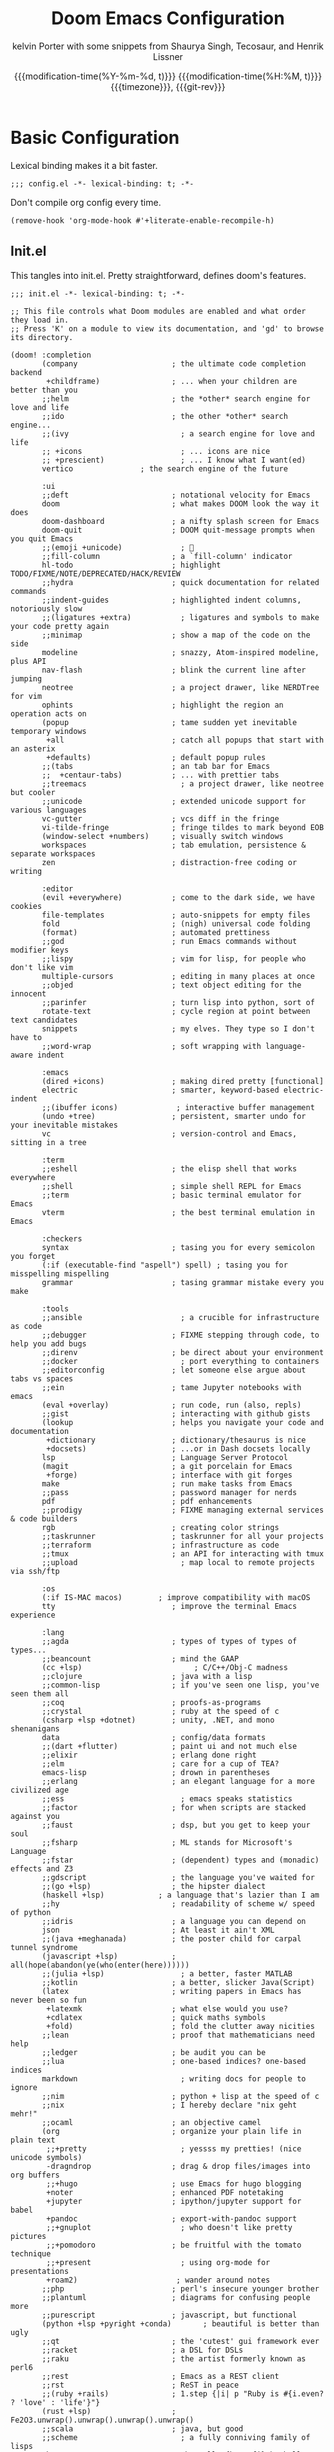 #+title: Doom Emacs Configuration
#+author: kelvin Porter with some snippets from Shaurya Singh, Tecosaur, and Henrik Lissner
#+date: @@html:<!--@@{{{git-rev}}}@@html:-->@@@@latex:\\\Large\bfseries@@ {{{modification-time(%Y-%m-%d, t)}}} @@latex:\\\normalsize\mdseries@@{{{modification-time(%H:%M, t)}}} @@latex:\acr{\lowercase{@@{{{timezone}}}@@latex:}}\iffalse@@, {{{git-rev}}}@@latex:\fi@@
#+macro: timezone (eval (substring (shell-command-to-string "date +%Z") 0 -1))
#+macro: git-rev (eval (format "@@html:<a href=\"https://github.com/pnivlek/dots/commit/%1$s\" style=\"text-decoration: none\"><code style=\"padding: 0; color: var(--text-light); font-size: inherit; opacity: 0.7\">%1$s</code></a>@@@@latex:\\href{https://github.com/pnivlek/dots/commit/%1$s}{\\normalsize\\texttt{%1$s}}@@" (substring (shell-command-to-string "git rev-parse --short HEAD") 0 -1)))
#+property: header-args:elisp :tangle yes :comments link
#+startup: fold

* Basic Configuration
Lexical binding makes it a bit faster.
#+begin_src elisp
;;; config.el -*- lexical-binding: t; -*-
#+end_src

Don't compile org config every time.
#+begin_src elisp
(remove-hook 'org-mode-hook #'+literate-enable-recompile-h)
#+end_src

** Init.el
This tangles into init.el. Pretty straightforward, defines doom's features.
#+begin_src elisp :tangle "init.el"
;;; init.el -*- lexical-binding: t; -*-

;; This file controls what Doom modules are enabled and what order they load in.
;; Press 'K' on a module to view its documentation, and 'gd' to browse its directory.

(doom! :completion
       (company                     ; the ultimate code completion backend
        +childframe)                ; ... when your children are better than you
       ;;helm                       ; the *other* search engine for love and life
       ;;ido                        ; the other *other* search engine...
       ;;(ivy                         ; a search engine for love and life
       ;; +icons                      ; ... icons are nice
       ;; +prescient)                 ; ... I know what I want(ed)
       vertico			     ; the search engine of the future

       :ui
       ;;deft                       ; notational velocity for Emacs
       doom                         ; what makes DOOM look the way it does
       doom-dashboard               ; a nifty splash screen for Emacs
       doom-quit                    ; DOOM quit-message prompts when you quit Emacs
       ;;(emoji +unicode)             ; 🙂
       ;;fill-column                ; a `fill-column' indicator
       hl-todo                      ; highlight TODO/FIXME/NOTE/DEPRECATED/HACK/REVIEW
       ;;hydra                      ; quick documentation for related commands
       ;;indent-guides              ; highlighted indent columns, notoriously slow
       ;;(ligatures +extra)           ; ligatures and symbols to make your code pretty again
       ;;minimap                    ; show a map of the code on the side
       modeline                     ; snazzy, Atom-inspired modeline, plus API
       nav-flash                    ; blink the current line after jumping
       neotree                      ; a project drawer, like NERDTree for vim
       ophints                      ; highlight the region an operation acts on
       (popup                       ; tame sudden yet inevitable temporary windows
        +all                        ; catch all popups that start with an asterix
        +defaults)                  ; default popup rules
       ;;(tabs                      ; an tab bar for Emacs
       ;;  +centaur-tabs)           ; ... with prettier tabs
       ;;treemacs                     ; a project drawer, like neotree but cooler
       ;;unicode                    ; extended unicode support for various languages
       vc-gutter                    ; vcs diff in the fringe
       vi-tilde-fringe              ; fringe tildes to mark beyond EOB
       (window-select +numbers)     ; visually switch windows
       workspaces                   ; tab emulation, persistence & separate workspaces
       zen                          ; distraction-free coding or writing

       :editor
       (evil +everywhere)           ; come to the dark side, we have cookies
       file-templates               ; auto-snippets for empty files
       fold                         ; (nigh) universal code folding
       (format)                     ; automated prettiness
       ;;god                        ; run Emacs commands without modifier keys
       ;;lispy                      ; vim for lisp, for people who don't like vim
       multiple-cursors             ; editing in many places at once
       ;;objed                      ; text object editing for the innocent
       ;;parinfer                   ; turn lisp into python, sort of
       rotate-text                  ; cycle region at point between text candidates
       snippets                     ; my elves. They type so I don't have to
       ;;word-wrap                  ; soft wrapping with language-aware indent

       :emacs
       (dired +icons)               ; making dired pretty [functional]
       electric                     ; smarter, keyword-based electric-indent
       ;;(ibuffer icons)             ; interactive buffer management
       (undo +tree)                 ; persistent, smarter undo for your inevitable mistakes
       vc                           ; version-control and Emacs, sitting in a tree

       :term
       ;;eshell                     ; the elisp shell that works everywhere
       ;;shell                      ; simple shell REPL for Emacs
       ;;term                       ; basic terminal emulator for Emacs
       vterm                        ; the best terminal emulation in Emacs

       :checkers
       syntax                       ; tasing you for every semicolon you forget
       (:if (executable-find "aspell") spell) ; tasing you for misspelling mispelling
       grammar                      ; tasing grammar mistake every you make

       :tools
       ;;ansible                      ; a crucible for infrastructure as code
       ;;debugger                   ; FIXME stepping through code, to help you add bugs
       ;;direnv                     ; be direct about your environment
       ;;docker                       ; port everything to containers
       ;;editorconfig               ; let someone else argue about tabs vs spaces
       ;;ein                        ; tame Jupyter notebooks with emacs
       (eval +overlay)              ; run code, run (also, repls)
       ;;gist                       ; interacting with github gists
       (lookup                      ; helps you navigate your code and documentation
        +dictionary                 ; dictionary/thesaurus is nice
        +docsets)                   ; ...or in Dash docsets locally
       lsp                          ; Language Server Protocol
       (magit                       ; a git porcelain for Emacs
        +forge)                     ; interface with git forges
       make                         ; run make tasks from Emacs
       ;;pass                       ; password manager for nerds
       pdf                          ; pdf enhancements
       ;;prodigy                    ; FIXME managing external services & code builders
       rgb                          ; creating color strings
       ;;taskrunner                 ; taskrunner for all your projects
       ;;terraform                  ; infrastructure as code
       ;;tmux                       ; an API for interacting with tmux
       ;;upload                       ; map local to remote projects via ssh/ftp

       :os
       (:if IS-MAC macos)	     ; improve compatibility with macOS
       tty                          ; improve the terminal Emacs experience

       :lang
       ;;agda                       ; types of types of types of types...
       ;;beancount                  ; mind the GAAP
       (cc +lsp)                         ; C/C++/Obj-C madness
       ;;clojure                    ; java with a lisp
       ;;common-lisp                ; if you've seen one lisp, you've seen them all
       ;;coq                        ; proofs-as-programs
       ;;crystal                    ; ruby at the speed of c
       (csharp +lsp +dotnet)        ; unity, .NET, and mono shenanigans
       data                         ; config/data formats
       ;;(dart +flutter)            ; paint ui and not much else
       ;;elixir                     ; erlang done right
       ;;elm                        ; care for a cup of TEA?
       emacs-lisp                   ; drown in parentheses
       ;;erlang                     ; an elegant language for a more civilized age
       ;;ess                          ; emacs speaks statistics
       ;;factor                     ; for when scripts are stacked against you
       ;;faust                      ; dsp, but you get to keep your soul
       ;;fsharp                     ; ML stands for Microsoft's Language
       ;;fstar                      ; (dependent) types and (monadic) effects and Z3
       ;;gdscript                   ; the language you've waited for
       ;;(go +lsp)                  ; the hipster dialect
       (haskell +lsp)            ; a language that's lazier than I am
       ;;hy                         ; readability of scheme w/ speed of python
       ;;idris                      ; a language you can depend on
       json                         ; At least it ain't XML
       ;;(java +meghanada)          ; the poster child for carpal tunnel syndrome
       (javascript +lsp)            ; all(hope(abandon(ye(who(enter(here))))))
       ;;(julia +lsp)                 ; a better, faster MATLAB
       ;;kotlin                     ; a better, slicker Java(Script)
       (latex                       ; writing papers in Emacs has never been so fun
        +latexmk                    ; what else would you use?
        +cdlatex                    ; quick maths symbols
        +fold)                      ; fold the clutter away nicities
       ;;lean                       ; proof that mathematicians need help
       ;;ledger                     ; be audit you can be
       ;;lua                        ; one-based indices? one-based indices
       markdown                       ; writing docs for people to ignore
       ;;nim                        ; python + lisp at the speed of c
       ;;nix                        ; I hereby declare "nix geht mehr!"
       ;;ocaml                      ; an objective camel
       (org                         ; organize your plain life in plain text
        ;;+pretty                     ; yessss my pretties! (nice unicode symbols)
        -dragndrop                  ; drag & drop files/images into org buffers
        ;;+hugo                     ; use Emacs for hugo blogging
        +noter                      ; enhanced PDF notetaking
        +jupyter                    ; ipython/jupyter support for babel
        +pandoc                     ; export-with-pandoc support
        ;;+gnuplot                    ; who doesn't like pretty pictures
        ;;+pomodoro                 ; be fruitful with the tomato technique
        ;;+present                    ; using org-mode for presentations
        +roam2)                      ; wander around notes
       ;;php                        ; perl's insecure younger brother
       ;;plantuml                   ; diagrams for confusing people more
       ;;purescript                 ; javascript, but functional
       (python +lsp +pyright +conda)       ; beautiful is better than ugly
       ;;qt                         ; the 'cutest' gui framework ever
       ;;racket                     ; a DSL for DSLs
       ;;raku                       ; the artist formerly known as perl6
       ;;rest                       ; Emacs as a REST client
       ;;rst                        ; ReST in peace
       ;;(ruby +rails)              ; 1.step {|i| p "Ruby is #{i.even? ? 'love' : 'life'}"}
       (rust +lsp)                  ; Fe2O3.unwrap().unwrap().unwrap().unwrap()
       ;;scala                      ; java, but good
       ;;scheme                       ; a fully conniving family of lisps
       sh                           ; she sells {ba,z,fi}sh shells on the C xor
       ;;sml                        ; no, the /other/ ML
       ;;solidity                   ; do you need a blockchain? No.
       ;;swift                      ; who asked for emoji variables?
       ;;terra                      ; Earth and Moon in alignment for performance.
       web                          ; the tubes
       yaml                         ; JSON, but readable
       ;;zig                        ; C, but simpler

       :email
       ;;(:if (executable-find "mu") (mu4e +org +gmail))
       ;;notmuch
       ;;(wanderlust +gmail)

       :app
       calendar                   ; A dated approach to timetabling
       ;;emms                       ; Multimedia in Emacs is music to my ears
       ;;everywhere                   ; *leave* Emacs!? You must be joking.
       ;;irc                          ; how neckbeards socialize
       ;;(rss +org)                   ; emacs as an RSS reader
       ;;twitter                    ; twitter client https://twitter.com/vnought

       :config
       literate
       (default +bindings +smartparens)
       )
#+end_src
** Packages.el
Install some of the packages to loaded later.
#+begin_src elisp :tangle "packages.el"
;; -*- no-byte-compile: t; -*-

(package! aas :recipe (:host github :repo "ymarco/auto-activating-snippets")
  :pin "e2b3edafd7aafa8c47833a70984d7404c607626c")
(package! laas :recipe (:host github :repo "tecosaur/LaTeX-auto-activating-snippets"))

(package! org-super-agenda :pin "f5e80e4d0da6b2eeda9ba21e021838fa6a495376")

(package! doct
  :recipe (:host github :repo "progfolio/doct")
  :pin "8ac08633ae413a6605b6506d2739eece7475272e")
#+end_src
** Personal Information
Name and such.
#+begin_src elisp
(setq user-full-name "Kelvin Porter"
      user-mail-address "kporter@protonmail.com")
#+end_src

Load private file with api keys for org-gcal and stuff.
#+begin_src elisp :tangle no
(load (concat doom-private-dir "yack-private.el"))
#+end_src
** Shell
More than sh.
#+begin_src elisp
(setq explicit-shell-file-name (executable-find "zsh"))
#+end_src

** Fonts
Tamzen bitmap for coding, Overpass for everything else.
#+begin_src elisp
(setq doom-font (font-spec :family "Tamzen" :style "Regular" :size 14)
      doom-big-font (font-spec :family "Overpass" :size 36)
      doom-variable-pitch-font (font-spec :family "Tamzen" :size 14)
      doom-unicode-font (font-spec :family "JuliaMono")
      doom-serif-font (font-spec :family "Tamzen" :weight 'light))
#+end_src
A nicer font like Alegreya for mixed pitch.
#+begin_src elisp
;;mixed pitch modes
(defvar mixed-pitch-modes '(org-mode LaTeX-mode markdown-mode gfm-mode Info-mode)
  "Modes that `mixed-pitch-mode' should be enabled in, but only after UI initialisation.")
(defun init-mixed-pitch-h ()
  "Hook `mixed-pitch-mode' into each mode in `mixed-pitch-modes'.
Also immediately enables `mixed-pitch-modes' if currently in one of the modes."
  (when (memq major-mode mixed-pitch-modes)
    (mixed-pitch-mode 1))
  (dolist (hook mixed-pitch-modes)
    (add-hook (intern (concat (symbol-name hook) "-hook")) #'mixed-pitch-mode)))
(add-hook 'doom-init-ui-hook #'init-mixed-pitch-h)
(add-hook! 'org-mode-hook #'+org-pretty-mode) ;enter mixed pitch mode in org mode

;;set mixed pitch font
 (after! mixed-pitch
  (defface variable-pitch-serif
    '((t (:family "serif")))
    "A variable-pitch face with serifs."
    :group 'basic-faces)
  (setq mixed-pitch-set-height t)
  (setq variable-pitch-serif-font (font-spec :family "Alegreya" :size 16 :weight 'Medium))
  (set-face-attribute 'variable-pitch-serif nil :font variable-pitch-serif-font)
  (defun mixed-pitch-serif-mode (&optional arg)
    "Change the default face of the current buffer to a serifed variable pitch, while keeping some faces fixed pitch."
    (interactive)
    (let ((mixed-pitch-face 'variable-pitch-serif))
      (mixed-pitch-mode (or arg 'toggle)))))
#+end_src
** Theme
I use monokai spectrum colors for my rice, and this is no exception. We steal
tecosaur's change for orange modeline buffer on modification, swapping from red.
#+begin_src elisp
(setq doom-theme 'doom-monokai-spectrum)
(delq! t custom-theme-load-path)
(custom-set-faces!
  '(doom-modeline-buffer-modified :foreground "orange"))
#+end_src
** Better defaults
#+begin_src elisp
(setq undo-limit 80000000
      evil-want-fine-undo t
      scroll-margin 2
      auto-save-default t)
(fringe-mode 0)
(global-subword-mode 1)
#+end_src

#+begin_src elisp
(custom-set-faces!
  `(vertical-border :background ,(doom-color 'bg) :foreground ,(doom-color 'bg)))

(when (boundp 'window-divider-mode)
  (setq window-divider-default-places nil
        window-divider-default-bottom-width 0
        window-divider-default-right-width 0)
  (window-divider-mode -1))
#+end_src
Remove cursorline.
#+begin_src elisp
(remove-hook 'doom-first-buffer-hook #'global-hl-line-mode)
#+end_src
* Visual Configuration
** Modeline
Stealing Tecosaur's PDF improvements as well.
#+begin_src elisp
(after! doom-modeline
  (doom-modeline-def-segment buffer-name
    "Display the current buffer's name, without any other information."
    (concat
     (doom-modeline-spc)
     (doom-modeline--buffer-name)))

  (doom-modeline-def-segment pdf-icon
    "PDF icon from all-the-icons."
    (concat
     (doom-modeline-spc)
     (doom-modeline-icon 'octicon "file-pdf" nil nil
                         :face (if (doom-modeline--active)
                                   'all-the-icons-red
                                 'mode-line-inactive)
                         :v-adjust 0.02)))

  (defun doom-modeline-update-pdf-pages ()
    "Update PDF pages."
    (setq doom-modeline--pdf-pages
          (let ((current-page-str (number-to-string (eval `(pdf-view-current-page))))
                (total-page-str (number-to-string (pdf-cache-number-of-pages))))
            (concat
             (propertize
              (concat (make-string (- (length total-page-str) (length current-page-str)) ? )
                      " P" current-page-str)
              'face 'mode-line)
             (propertize (concat "/" total-page-str) 'face 'doom-modeline-buffer-minor-mode)))))

  (doom-modeline-def-segment pdf-pages
    "Display PDF pages."
    (if (doom-modeline--active) doom-modeline--pdf-pages
      (propertize doom-modeline--pdf-pages 'face 'mode-line-inactive)))

  (doom-modeline-def-modeline 'pdf
    '(bar window-number pdf-pages pdf-icon buffer-name)
    '(misc-info matches major-mode process vcs)))
#+end_src
Remove encoding from modeline if its just UTF-8.
#+begin_src elisp
(defun doom-modeline-conditional-buffer-encoding ()
  "We expect the encoding to be LF UTF-8, so only show the modeline when this is not the case"
  (setq-local doom-modeline-buffer-encoding
              (unless (and (memq (plist-get (coding-system-plist buffer-file-coding-system) :category)
                                 '(coding-category-undecided coding-category-utf-8))
                           (not (memq (coding-system-eol-type buffer-file-coding-system) '(1 2))))
                t)))
(add-hook 'after-change-major-mode-hook #'doom-modeline-conditional-buffer-encoding) ;;remove encoding
#+end_src
* Language Configuration
** Org Mode
:PROPERTIES:
:CUSTOM_ID: org
:header-args:elisp: :tangle no :noweb-ref org-conf
:END:
Initialize all of this in an after! block
#+begin_src elisp :noweb no-export :tangle yes :noweb-ref nil
(after! org
  <<org-conf>>
)
#+end_src
*** Basics
    Default changes.
#+begin_src elisp
(setq org-directory "~/doc/org/"                      ; let's put files here
      org-archive-location (concat org-directory ".archive/%s::")
      org-use-property-inheritance t              ; it's convenient to have properties inherited
      org-id-method 'ts
      org-log-done 'time                          ; having the time a item is done sounds convenient
      org-list-allow-alphabetical t               ; have a. A. a) A) list bullets
      org-export-in-background t                  ; run export processes in external emacs process
      org-catch-invisible-edits 'smart            ; try not to accidently do weird stuff in invisible regions
      org-re-reveal-root "https://cdn.jsdelivr.net/npm/reveal.js")

(setq org-babel-default-header-args
      '((:session . "none")
        (:results . "replace")
        (:exports . "code")
        (:cache . "no")
        (:noweb . "no")
        (:hlines . "no")
        (:tangle . "no")
        (:comments . "link")))

(remove-hook 'text-mode-hook #'visual-line-mode)
(add-hook 'text-mode-hook #'auto-fill-mode)

(map! :map evil-org-mode-map
      :after evil-org
      :n "g <up>" #'org-backward-heading-same-level
      :n "g <down>" #'org-forward-heading-same-level
      :n "g <left>" #'org-up-element
      :n "g <right>" #'org-down-element)

(setq org-list-demote-modify-bullet '(("+" . "-") ("-" . "+") ("*" . "+") ("1." . "a.")))
#+end_src
*** Babel
LSP for babel blocks
#+begin_src elisp
(cl-defmacro lsp-org-babel-enable (lang)
  "Support LANG in org source code block."
  (setq centaur-lsp 'lsp-mode)
  (cl-check-type lang stringp)
  (let* ((edit-pre (intern (format "org-babel-edit-prep:%s" lang)))
         (intern-pre (intern (format "lsp--%s" (symbol-name edit-pre)))))
    `(progn
       (defun ,intern-pre (info)
         (let ((file-name (->> info caddr (alist-get :file))))
           (unless file-name
             (setq file-name (make-temp-file "babel-lsp-")))
           (setq buffer-file-name file-name)
           (lsp-deferred)))
       (put ',intern-pre 'function-documentation
            (format "Enable lsp-mode in the buffer of org source block (%s)."
                    (upcase ,lang)))
       (if (fboundp ',edit-pre)
           (advice-add ',edit-pre :after ',intern-pre)
         (progn
           (defun ,edit-pre (info)
             (,intern-pre info))
           (put ',edit-pre 'function-documentation
                (format "Prepare local buffer environment for org source block (%s)."
                        (upcase ,lang))))))))
(defvar org-babel-lang-list
  '("go" "python" "ipython" "bash" "sh" ))
(dolist (lang org-babel-lang-list)
  (eval `(lsp-org-babel-enable ,lang)))
#+end_src
*** Latex
Turn on cdlatex
#+begin_src elisp
(add-hook 'org-mode-hook 'turn-on-org-cdlatex)

(defadvice! org-edit-latex-emv-after-insert ()
  :after #'org-cdlatex-environment-indent
  (org-edit-latex-environment))
#+end_src
*** Roam
Set the org roam directory
#+begin_src elisp
(setq org-roam-directory "~/doc/org/roam/")
#+end_src
Fix doom modeline with org-roam
#+begin_src elisp
(defadvice! doom-modeline--buffer-file-name-roam-aware-a (orig-fun)
  :around #'doom-modeline-buffer-file-name ; takes no args
  (if (s-contains-p org-roam-directory (or buffer-file-name ""))
      (replace-regexp-in-string
       "\\(?:^\\|.*/\\)\\([0-9]\\{4\\}\\)\\([0-9]\\{2\\}\\)\\([0-9]\\{2\\}\\)[0-9]*-"
       "🢔(\\1-\\2-\\3) "
       (subst-char-in-string ?_ ?  buffer-file-name))
    (funcall orig-fun)))
#+end_src
*** Agenda
Super Agenda and configs.
#+begin_src elisp
(use-package! org-super-agenda
  :commands (org-super-agenda-mode))
(after! org-agenda
  (org-super-agenda-mode))

(setq org-agenda-skip-scheduled-if-done t
      org-agenda-skip-deadline-if-done t
      org-agenda-include-deadlines t
      org-agenda-block-separator nil
      org-agenda-tags-column 100 ;; from testing this seems to be a good value
      org-agenda-compact-blocks t
      org-agenda-use-time-grid t
      org-agenda-time-grid '((require-timed remove-match) () " " "----------")
      org-agenda-time-leading-zero t
      org-agenda-start-day "0d"
      ;; don't see scheduled tasks until the scheduled data
      org-agenda-todo-ignore-scheduled 'future
      org-agenda-tags-todo-honor-ignore-options t
      org-agenda-tags-column 100
      org-deadline-warning-days 7
      org-columns-default-format "%80ITEM(Task) %10Effort(Effort){:} %10CLOCKSUM")

(setq org-agenda-files '("~/doc/org"))

(setq org-agenda-custom-commands
      '(("o" "Overview"
         ((agenda "" ((org-agenda-span 'day)
                      (org-agenda-scheduled-leaders '("" ""))
                      (org-agenda-deadline-leaders '("D:" "D:" "D:"))
                      (org-super-agenda-groups
                       '((:name "Today"
                          :time-grid t
                          :date today
                          :todo "TODAY"
                          :scheduled today
                          :order 1)
                         (:name "Hidden Stuff Not Today"
                          :discard (:anything t))))))
          (alltodo "" ((org-agenda-overriding-header "")
                       (org-agenda-sorting-strategy '(priority-down timestamp-up))
                       (org-super-agenda-groups
                        '((:discard (:tag ("read" "watch" "listen" "think")))
                          (:name "Next to do"
                           :todo "NEXT"
                           :order 1)
                          (:name "Important"
                           :tag "Important"
                           :priority "A"
                           :order 6)
                          (:name "Due Today"
                           :deadline today
                           :order 2)
                          (:name "Due Soon"
                           :deadline future
                           :order 8)
                          (:name "Overdue"
                           :deadline past
                           :face error
                           :order 7)
                          (:name "Assignments"
                           :tag "assignments"
                           :order 10)
                          (:name "Issues"
                           :tag "Issue"
                           :order 12)
                          (:name "Emacs"
                           :tag "Emacs"
                           :order 13)
                          (:name "Projects"
                           :tag "Project"
                           :order 14)
                          (:name "Research"
                           :tag "Research"
                           :order 15)
                          (:name "Waiting"
                           :todo "WAITING"
                           :order 20)
                          (:name "University"
                           :tag "uni"
                           :order 32)
                          (:name "Trivial"
                           :priority<= "E"
                           :tag ("Trivial" "Unimportant")
                           :todo ("SOMEDAY" )
                           :order 90)
                          (:discard (:tag ("Chore" "Routine" "Daily")))))))))
        ("i" "Interesting"
         ((alltodo "" ((org-agenda-sorting-strategy '(priority-down timestamp-up))
                       (org-super-agenda-groups
                        '((:discard (:not (:tag ("read" "watch" "listen" "think"))))
                          (:name "Webpages"
                           :and (:tag ("read") :tag ("web"))
                           :order 1)
                          (:name "Info/Ideas"
                           :and (:tag ("read") :tag ("info"))
                           :tag "think"
                           :order 2)
                          (:name "Papers"
                           :and (:tag ("read") :tag ("research"))
                           :order 10)
                          (:name "Films"
                           :and (:tag ("watch") :tag ("film"))
                           :order 3)
                          (:name "Shows"
                           :and (:tag ("watch") :tag ("tv"))
                           :order 4)
                          (:name "Books"
                           :and (:tag ("read") :tag ("book"))
                           :order 5)
                          (:name "Audio"
                           :tag ("listen")
                           :order 6)))))))))
                           #+end_src
*** Capture
Capture can look better.
#+name: prettify-capture
#+begin_src elisp :tangle no
(defun org-capture-select-template-prettier (&optional keys)
  "Select a capture template, in a prettier way than default
Lisp programs can force the template by setting KEYS to a string."
  (let ((org-capture-templates
         (or (org-contextualize-keys
              (org-capture-upgrade-templates org-capture-templates)
              org-capture-templates-contexts)
             '(("t" "Task" entry (file+headline "" "Tasks")
                "* TODO %?\n  %u\n  %a")))))
    (if keys
        (or (assoc keys org-capture-templates)
            (error "No capture template referred to by \"%s\" keys" keys))
      (org-mks org-capture-templates
               "Select a capture template\n━━━━━━━━━━━━━━━━━━━━━━━━━"
               "Template key: "
               `(("q" ,(concat (all-the-icons-octicon "stop" :face 'all-the-icons-red :v-adjust 0.01) "\tAbort")))))))
(advice-add 'org-capture-select-template :override #'org-capture-select-template-prettier)

(defun org-mks-pretty (table title &optional prompt specials)
  "Select a member of an alist with multiple keys. Prettified.

TABLE is the alist which should contain entries where the car is a string.
There should be two types of entries.

1. prefix descriptions like (\"a\" \"Description\")
   This indicates that `a' is a prefix key for multi-letter selection, and
   that there are entries following with keys like \"ab\", \"ax\"…

2. Select-able members must have more than two elements, with the first
   being the string of keys that lead to selecting it, and the second a
   short description string of the item.

The command will then make a temporary buffer listing all entries
that can be selected with a single key, and all the single key
prefixes.  When you press the key for a single-letter entry, it is selected.
When you press a prefix key, the commands (and maybe further prefixes)
under this key will be shown and offered for selection.

TITLE will be placed over the selection in the temporary buffer,
PROMPT will be used when prompting for a key.  SPECIALS is an
alist with (\"key\" \"description\") entries.  When one of these
is selected, only the bare key is returned."
  (save-window-excursion
    (let ((inhibit-quit t)
          (buffer (org-switch-to-buffer-other-window "*Org Select*"))
          (prompt (or prompt "Select: "))
          case-fold-search
          current)
      (unwind-protect
          (catch 'exit
            (while t
              (setq-local evil-normal-state-cursor (list nil))
              (erase-buffer)
              (insert title "\n\n")
              (let ((des-keys nil)
                    (allowed-keys '("\C-g"))
                    (tab-alternatives '("\s" "\t" "\r"))
                    (cursor-type nil))
                ;; Populate allowed keys and descriptions keys
                ;; available with CURRENT selector.
                (let ((re (format "\\`%s\\(.\\)\\'"
                                  (if current (regexp-quote current) "")))
                      (prefix (if current (concat current " ") "")))
                  (dolist (entry table)
                    (pcase entry
                      ;; Description.
                      (`(,(and key (pred (string-match re))) ,desc)
                       (let ((k (match-string 1 key)))
                         (push k des-keys)
                         ;; Keys ending in tab, space or RET are equivalent.
                         (if (member k tab-alternatives)
                             (push "\t" allowed-keys)
                           (push k allowed-keys))
                         (insert (propertize prefix 'face 'font-lock-comment-face) (propertize k 'face 'bold) (propertize "›" 'face 'font-lock-comment-face) "  " desc "…" "\n")))
                      ;; Usable entry.
                      (`(,(and key (pred (string-match re))) ,desc . ,_)
                       (let ((k (match-string 1 key)))
                         (insert (propertize prefix 'face 'font-lock-comment-face) (propertize k 'face 'bold) "   " desc "\n")
                         (push k allowed-keys)))
                      (_ nil))))
                ;; Insert special entries, if any.
                (when specials
                  (insert "─────────────────────────\n")
                  (pcase-dolist (`(,key ,description) specials)
                    (insert (format "%s   %s\n" (propertize key 'face '(bold all-the-icons-red)) description))
                    (push key allowed-keys)))
                ;; Display UI and let user select an entry or
                ;; a sub-level prefix.
                (goto-char (point-min))
                (unless (pos-visible-in-window-p (point-max))
                  (org-fit-window-to-buffer))
                (let ((pressed (org--mks-read-key allowed-keys
                                                  prompt
                                                  (not (pos-visible-in-window-p (1- (point-max)))))))
                  (setq current (concat current pressed))
                  (cond
                   ((equal pressed "\C-g") (user-error "Abort"))
                   ;; Selection is a prefix: open a new menu.
                   ((member pressed des-keys))
                   ;; Selection matches an association: return it.
                   ((let ((entry (assoc current table)))
                      (and entry (throw 'exit entry))))
                   ;; Selection matches a special entry: return the
                   ;; selection prefix.
                   ((assoc current specials) (throw 'exit current))
                   (t (error "No entry available")))))))
        (when buffer (kill-buffer buffer))))))
(advice-add 'org-mks :override #'org-mks-pretty)
#+end_src
Templates good make todo fast.
#+begin_src elisp :noweb no-export
(use-package! doct
  :commands (doct))

;; Workaround for wrong type argument: stringp, nil on org-capture
;; https://github.com/hlissner/doom-emacs/issues/4832
(advice-add #'org-capture :around
                 (lambda (fun &rest args)
                   (letf! ((#'+org--restart-mode-h #'ignore))
                     (apply fun args))))

(after! org-capture
  <<prettify-capture>>

  (defun +doct-icon-declaration-to-icon (declaration)
    "Convert :icon declaration to icon"
    (let ((name (pop declaration))
          (set  (intern (concat "all-the-icons-" (plist-get declaration :set))))
          (face (intern (concat "all-the-icons-" (plist-get declaration :color))))
          (v-adjust (or (plist-get declaration :v-adjust) 0.01)))
      (apply set `(,name :face ,face :v-adjust ,v-adjust))))

  (defun +doct-iconify-capture-templates (groups)
    "Add declaration's :icon to each template group in GROUPS."
    (let ((templates (doct-flatten-lists-in groups)))
      (setq doct-templates (mapcar (lambda (template)
                                     (when-let* ((props (nthcdr (if (= (length template) 4) 2 5) template))
                                                 (spec (plist-get (plist-get props :doct) :icon)))
                                       (setf (nth 1 template) (concat (+doct-icon-declaration-to-icon spec)
                                                                      "\t"
                                                                      (nth 1 template))))
                                     template)
                                   templates))))

  (setq doct-after-conversion-functions '(+doct-iconify-capture-templates))
  (defun set-org-capture-templates ()
    (setq org-capture-templates
          (doct `(("Personal todo" :keys "t"
                   :icon ("checklist" :set "octicon" :color "green")
                   :file +org-capture-todo-file
                   :prepend t
                   :headline "Inbox"
                   :type entry
                   :template ("* TODO %? %^G")
                   )
                  ("Email" :keys "e"
                   :icon ("envelope" :set "faicon" :color "blue")
                   :file +org-capture-todo-file
                   :prepend t
                   :headline "Inbox"
                   :type entry
                   :template ("* TODO %^{type|reply to|contact} %\\3 %? :email:"
                              "Send an email %^{urgancy|soon|ASAP|anon|at some point|eventually} to %^{recipiant}"
                              "about %^{topic} %U %i %a"))
                  ("Interesting" :keys "i"
                   :icon ("eye" :set "faicon" :color "lcyan")
                   :file +org-capture-todo-file
                   :prepend t
                   :headline "Interesting"
                   :type entry
                   :template ("* TODO %{desc}%? :%{i-type}:"
                              "%i %a")
                   :children (("Webpage" :keys "w"
                               :icon ("globe" :set "faicon" :color "green")
                               :desc "%(org-cliplink-capture) "
                               :i-type "read:web"
                               )
                              ("Paper" :keys "p"
                               :icon ("file-text" :set "octicon" :color "yellow")
                               :desc ""
                               :i-type "read:research"
                               )
                              ("Book" :keys "b"
                               :icon ("file-text" :set "octicon" :color "white")
                               :desc ""
                               :i-type "read:book"
                               )
                              ("Film" :keys "f"
                               :icon ("film" :set "faicon" :color "magenta")
                               :desc ""
                               :i-type  "watch:film"
                                )
                              ("Shows" :keys "s"
                               :icon ("television" :set "faicon" :color "magenta")
                               :desc ""
                               :i-type  "watch:tv"
                                )
                              ("Audio" :keys "a"
                               :icon ("headphones" :set "faicon" :color "red")
                               :desc ""
                               :i-type  "listen"
                                )
                              ("Information" :keys "i"
                               :icon ("info-circle" :set "faicon" :color "blue")
                               :desc ""
                               :i-type "read:info"
                               )
                              ("Thought" :keys "t"
                               :icon ("bubble_chart" :set "material" :color "silver")
                               :desc ""
                               :i-type "think"
                               )))
                  ("Project" :keys "p"
                   :icon ("repo" :set "octicon" :color "silver")
                   :prepend t
                   :type entry
                   :headline "Inbox"
                   :template ("* %{time-or-todo} %?"
                              "%i"
                              "%a")
                   :file ""
                   :custom (:time-or-todo "")
                   :children (("Project-local todo" :keys "t"
                               :icon ("checklist" :set "octicon" :color "green")
                               :time-or-todo "TODO"
                               :file +org-capture-project-todo-file)
                              ("Project-local note" :keys "n"
                               :icon ("sticky-note" :set "faicon" :color "yellow")
                               :time-or-todo "%U"
                               :file +org-capture-project-notes-file)
                              ("Project-local changelog" :keys "c"
                               :icon ("list" :set "faicon" :color "blue")
                               :time-or-todo "%U"
                               :heading "Unreleased"
                               :file +org-capture-project-changelog-file))
                   )
                  ("\tCentralised project templates"
                   :keys "o"
                   :type entry
                   :prepend t
                   :template ("* %{time-or-todo} %?"
                              "%i"
                              "%a")
                   :children (("Project todo"
                               :keys "t"
                               :prepend nil
                               :time-or-todo "TODO"
                               :heading "Tasks"
                               :file +org-capture-central-project-todo-file)
                              ("Project note"
                               :keys "n"
                               :time-or-todo "%U"
                               :heading "Notes"
                               :file +org-capture-central-project-notes-file)
                              ("Project changelog"
                               :keys "c"
                               :time-or-todo "%U"
                               :heading "Unreleased"
                               :file +org-capture-central-project-changelog-file))
                   )))))

  (set-org-capture-templates)
  (unless (display-graphic-p)
    (add-hook 'server-after-make-frame-hook
              (defun org-capture-reinitialise-hook ()
                (when (display-graphic-p)
                  (set-org-capture-templates)
                  (remove-hook 'server-after-make-frame-hook
                               #'org-capture-reinitialise-hook))))))
#+end_src
And org-capture bin can look better too.
#+begin_src elisp
(setf (alist-get 'height +org-capture-frame-parameters) 15)
;; (alist-get 'name +org-capture-frame-parameters) "❖ Capture") ;; ATM hardcoded in other places, so changing breaks stuff
(setq +org-capture-fn
      (lambda ()
        (interactive)
        (set-window-parameter nil 'mode-line-format 'none)
        (org-capture)))
#+end_src
** Haskell
#+begin_src elisp
(after!
  (setq lsp-haskell-formatting-provider "brittany"))
#+end_src
** Latex
*** Math input
#+begin_src elisp
(after! cdlatex
  (setq cdlatex-env-alist
        '(("bmatrix" "\\begin{bmatrix}\n?\n\\end{bmatrix}" nil)
          ("equation*" "\\begin{equation*}\n?\n\\end{equation*}" nil)))
  (setq ;; cdlatex-math-symbol-prefix ?\; ;; doesn't work at the moment :(
   cdlatex-math-symbol-alist
   '( ;; adding missing functions to 3rd level symbols
     (?_    ("\\downarrow"  ""           "\\inf"))
     (?2    ("^2"           "\\sqrt{?}"     ""     ))
     (?3    ("^3"           "\\sqrt[3]{?}"  ""     ))
     (?^    ("\\uparrow"    ""           "\\sup"))
     (?k    ("\\kappa"      ""           "\\ker"))
     (?m    ("\\mu"         ""           "\\lim"))
     (?c    (""             "\\circ"     "\\cos"))
     (?d    ("\\delta"      "\\partial"  "\\dim"))
     (?D    ("\\Delta"      "\\nabla"    "\\deg"))
     ;; no idea why \Phi isnt on 'F' in first place, \phi is on 'f'.
     (?F    ("\\Phi"))
     ;; now just convenience
     (?.    ("\\cdot" "\\dots"))
     (?:    ("\\vdots" "\\ddots"))
     (?*    ("\\times" "\\star" "\\ast")))
   cdlatex-math-modify-alist
   '( ;; my own stuff
     (?B    "\\mathbb"        nil          t    nil  nil)
     (?a    "\\abs"           nil          t    nil  nil))))
#+end_src
Add some more latex snippets. And credits to shaunsingh and Henrik for the
additional code to get it to work in org mode.
#+begin_src elisp
(use-package! laas
  :hook (LaTeX-mode . laas-mode)
  :hook (org-mode   . laas-mode)
  :config
  (defun laas-tex-fold-maybe ()
    (unless (equal "/" aas-transient-snippet-key)
      (+latex-fold-last-macro-a)))
  (add-hook 'aas-post-snippet-expand-hook #'laas-tex-fold-maybe)
  (aas-set-snippets 'laas-mode
                    :cond #'texmathp
                    "===" "\\equiv"))
#+end_src
